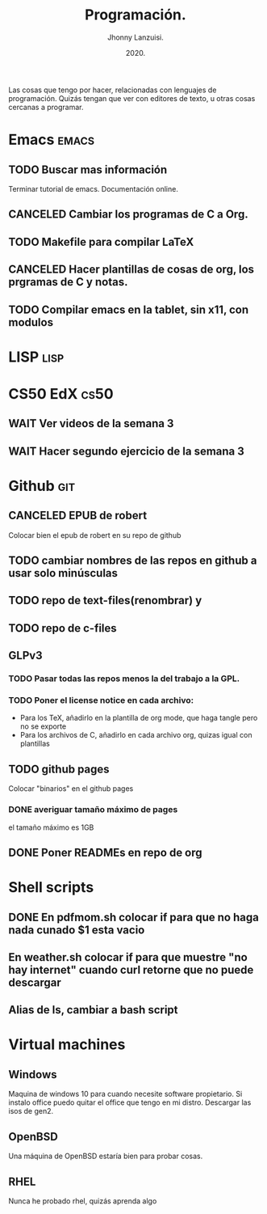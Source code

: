 #+TITLE: Programación.
#+AUTHOR: Jhonny Lanzuisi.
#+DATE: 2020.
#+FILETAGS: :prog:

Las cosas que tengo por hacer, relacionadas con lenguajes de programación.
Quizás tengan que ver con editores de texto, u otras cosas cercanas a programar.

* Emacs :emacs:
** TODO Buscar mas información

   Terminar tutorial de emacs. Documentación online.

** CANCELED Cambiar los programas de C a Org.
   CLOSED: [2021-01-17 dom 15:03]

** TODO Makefile para compilar LaTeX
** CANCELED Hacer plantillas de cosas de org, los prgramas de C y notas.
   CLOSED: [2021-01-17 dom 15:03]

** TODO Compilar emacs en la tablet, sin x11, con modulos
* LISP :lisp:
* CS50 EdX :cs50:
** WAIT Ver videos de la semana 3
** WAIT Hacer segundo ejercicio de la semana 3
* Github :git:
** CANCELED EPUB de robert
   CLOSED: [2021-01-17 dom 09:50]

   Colocar bien el epub de robert en su repo de github

** TODO cambiar nombres de las repos en github a usar solo minúsculas
** TODO repo de text-files(renombrar) y
** TODO repo de c-files
** GLPv3
*** TODO Pasar todas las repos menos la del trabajo a la GPL.
*** TODO Poner el license notice en cada archivo:

   + Para los TeX, añadirlo en la plantilla de org mode, que haga tangle pero no se exporte
   + Para los archivos de C, añadirlo en cada archivo org, quizas igual con plantillas

** TODO github pages

Colocar "binarios" en el github pages

*** DONE averiguar tamaño máximo de pages
    CLOSED: [2021-02-01 lun 18:13]
    el tamaño máximo es 1GB
** DONE Poner READMEs en repo de org
   CLOSED: [2021-01-16 Sat 19:56]
* Shell scripts
** DONE En pdfmom.sh colocar if para que no haga nada cunado $1 esta vacio
   CLOSED: [2021-02-28 dom 14:54]
** En weather.sh colocar if para que muestre "no hay internet" cuando curl retorne que no puede descargar
** Alias de ls, cambiar a bash script
* Virtual machines
** Windows
   Maquina de windows 10 para cuando necesite software propietario.
   Si instalo office puedo quitar el office que tengo en mi distro.
   Descargar las isos de gen2.
** OpenBSD
   Una máquina de OpenBSD estaría bien para probar cosas.
** RHEL
   Nunca he probado rhel, quizás aprenda algo
